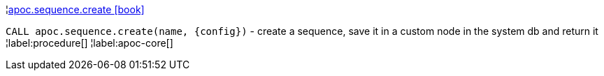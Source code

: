 ¦xref::overview/apoc.sequence/apoc.sequence.create.adoc[apoc.sequence.create icon:book[]] +

`CALL apoc.sequence.create(name, \{config})` - create a sequence, save it in a custom node in the system db and return it
¦label:procedure[]
¦label:apoc-core[]

